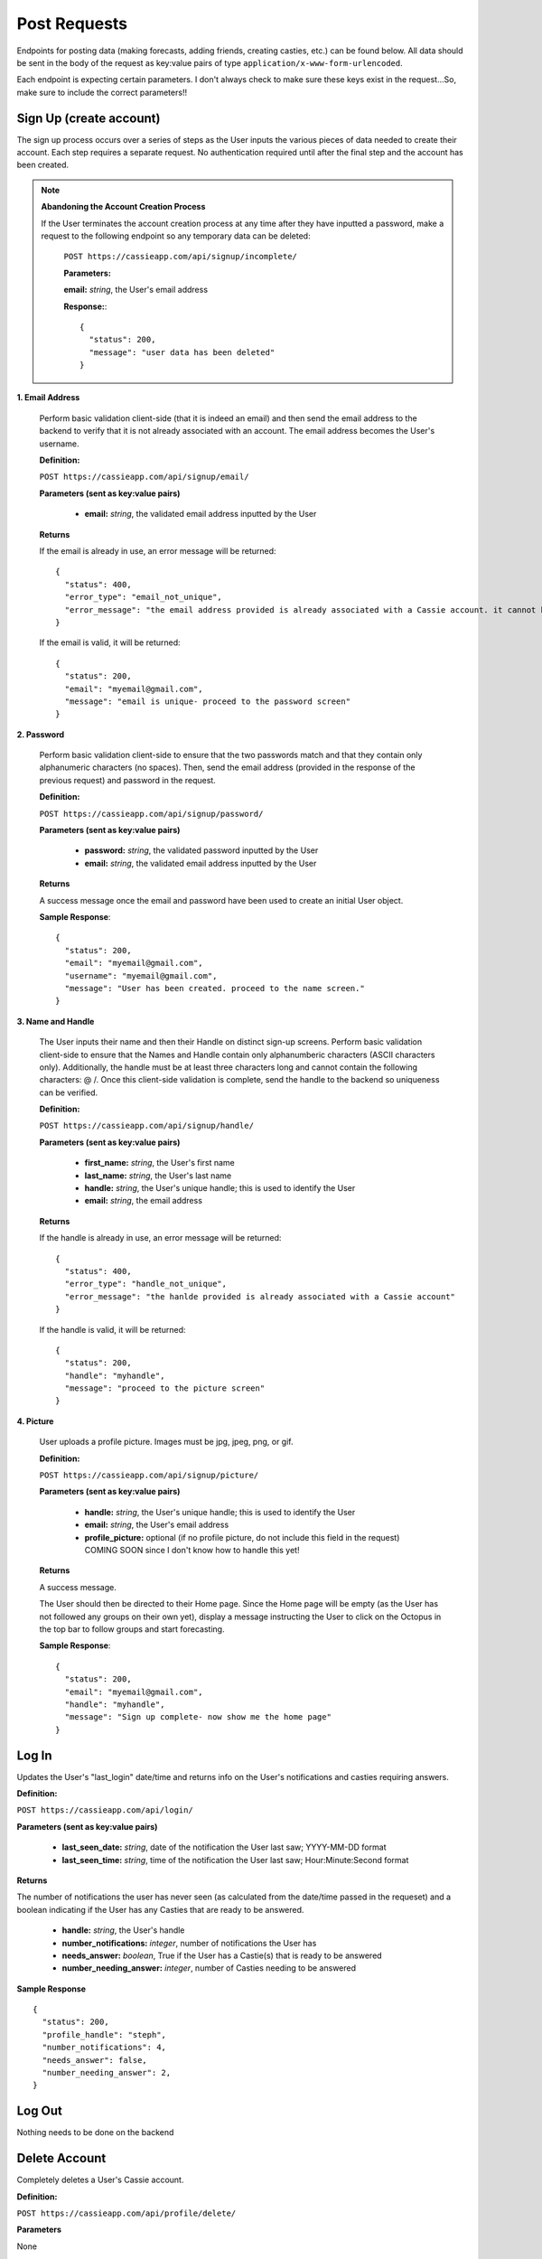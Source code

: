 .. _Post Requests:

Post Requests
*************

Endpoints for posting data (making forecasts, adding friends, creating casties, etc.) can be found below. All data should be sent in the body of the request as key:value pairs of type ``application/x-www-form-urlencoded``.

Each endpoint is expecting certain parameters. I don't always check to make sure these keys exist in the request...So, make sure to include the correct parameters!! 


Sign Up (create account)
========================

The sign up process occurs over a series of steps as the User inputs the various pieces of data needed to create their account. Each step requires a separate request. No authentication required until after the final step and the account has been created.

.. note:: **Abandoning the Account Creation Process**

  If the User terminates the account creation process at any time after they have inputted a password, make a request to the following endpoint so any temporary data can be deleted:

    ``POST https://cassieapp.com/api/signup/incomplete/``

    **Parameters:**

    **email:** *string*, the User's email address

    **Response:**::

      {
        "status": 200,
        "message": "user data has been deleted"
      }


**1. Email Address**

  Perform basic validation client-side (that it is indeed an email) and then send the email address to the backend to verify that it is not already associated with an account. The email address becomes the User's username.

  **Definition:**

  ``POST https://cassieapp.com/api/signup/email/``

  **Parameters (sent as key:value pairs)**

    * **email:** *string*, the validated email address inputted by the User

  **Returns**

  If the email is already in use, an error message will be returned: ::

      {
        "status": 400,
        "error_type": "email_not_unique",
        "error_message": "the email address provided is already associated with a Cassie account. it cannot be used to create a new account."
      }

  If the email is valid, it will be returned: ::

      {
        "status": 200,
        "email": "myemail@gmail.com",
        "message": "email is unique- proceed to the password screen"
      }

**2. Password**

  Perform basic validation client-side to ensure that the two passwords match and that they contain only alphanumeric characters (no spaces). Then, send the email address (provided in the response of the previous request) and password in the request.

  **Definition:**

  ``POST https://cassieapp.com/api/signup/password/``

  **Parameters (sent as key:value pairs)**

    * **password:** *string*, the validated password inputted by the User
    * **email:** *string*, the validated email address inputted by the User

  **Returns**

  A success message once the email and password have been used to create an initial User object.

  **Sample Response**: ::

    {
      "status": 200,
      "email": "myemail@gmail.com",
      "username": "myemail@gmail.com",
      "message": "User has been created. proceed to the name screen."
    }

**3. Name and Handle**

  The User inputs their name and then their Handle on distinct sign-up screens. Perform basic validation client-side to ensure that the Names and Handle contain only alphanumberic characters (ASCII characters only). Additionally, the handle must be at least three characters long and cannot contain the following characters: @ \ /. 
  Once this client-side validation is complete, send the handle to the backend so uniqueness can be verified.


  **Definition:**

  ``POST https://cassieapp.com/api/signup/handle/``

  **Parameters (sent as key:value pairs)**

    * **first_name:** *string*, the User's first name
    * **last_name:** *string*, the User's last name
    * **handle:** *string*, the User's unique handle; this is used to identify the User
    * **email:** *string*, the email address

  **Returns**

  If the handle is already in use, an error message will be returned: ::

      {
        "status": 400,
        "error_type": "handle_not_unique",
        "error_message": "the hanlde provided is already associated with a Cassie account"
      }

  If the handle is valid, it will be returned: ::

      {
        "status": 200,
        "handle": "myhandle",
        "message": "proceed to the picture screen"
      }

**4. Picture**

  User uploads a profile picture. Images must be jpg, jpeg, png, or gif.

  **Definition:**

  ``POST https://cassieapp.com/api/signup/picture/``

  **Parameters (sent as key:value pairs)**

    * **handle:** *string*, the User's unique handle; this is used to identify the User
    * **email:** *string*, the User's email address
    * **profile_picture:** optional (if no profile picture, do not include this field in the request) COMING SOON since I don't know how to handle this yet!

  **Returns**

  A success message.

  The User should then be directed to their Home page. Since the Home page will be empty (as the User has not followed any groups on their own yet), display a message instructing the User to click on the Octopus in the top bar to follow groups and start forecasting.

  **Sample Response**: ::

    {
      "status": 200,
      "email": "myemail@gmail.com",
      "handle": "myhandle",
      "message": "Sign up complete- now show me the home page"
    }

.. _Log In:

Log In
======

Updates the User's "last_login" date/time and returns info on the User's notifications and casties requiring answers.

**Definition:**

``POST https://cassieapp.com/api/login/``

**Parameters (sent as key:value pairs)**

  * **last_seen_date:** *string*, date of the notification the User last saw; YYYY-MM-DD format
  * **last_seen_time:** *string*, time of the notification the User last saw; Hour:Minute:Second format

**Returns**

The number of notifications the user has never seen (as calculated from the date/time passed in the requeset) and a boolean indicating if the User has any Casties that are ready to be answered.

  * **handle:** *string*, the User's handle
  * **number_notifications:** *integer*, number of notifications the User has
  * **needs_answer:** *boolean*, True if the User has a Castie(s) that is ready to be answered
  * **number_needing_answer:** *integer*, number of Casties needing to be answered


**Sample Response** ::

    {
      "status": 200,
      "profile_handle": "steph",
      "number_notifications": 4,
      "needs_answer": false,
      "number_needing_answer": 2,
    }



Log Out
=======
Nothing needs to be done on the backend


Delete Account
==============

Completely deletes a User's Cassie account.

**Definition:**

``POST https://cassieapp.com/api/profile/delete/``

**Parameters**

None 

**Returns**

A success message indicating the User has been deleted. If the User is not deleted because the User cannot be found, an error message is returned. ::

    {
      "status": 400,
      "error_type": "object_not_found",
      "error_message": "the User requested could not be found- nothing could be deleted"
    }


**Sample Response**: ::

  {
    "status": 200,
    "handle_deleted": "myhandle",
    "message": "Account has been deleted"
  }


Make a Forecast
===============

Place a forecast on any active Castie. Forecast can be made when the Castie's end date/time have not yet passed (or it is an open-ended castie). A User can only place one forecast per Castie.

**Definition:**

``POST https://cassieapp.com/api/casties/{uuid}/forecast/``

**Parameters**

  * **uuid:** *string*, unique id for the Castie

  If this is a write-in forecast, send the forecast_text in the request body:

  * **forecast_text:** *string*, the text of the User's write-in forecast

  Otherwise, if it's a forecast for a Castie with set answer optoins only, send the ID of the answer option chosen:

  * **answer_id:** *integer*, the ID of the answer option chosen

**Returns**

A successfull request returns a status 200, the uuid of the Castie, the User's forecast text, and, for a set answer option forecast, the answer_id of the answer option chosen.

For a write-in forecast, the answer_id field is None.

Appropriate errors will be returned in a variety of circumstances-

If the User has already forecasted the Castie: ::

  {
    "status": 400,
    "error_type": "cannot_forecast",
    "error_message": "the User has already forecasted this Castie"
  }

If the Castie is not accepting forecasts: ::

  {
    "status": 400,
    "error_type": "cannot_forecast",
    "error_message": "this castie is not accepting forecasts- end date/time has passed"
  }


If the Castie does not exist: ::

  {
    "status": 404,
    "error_type": "object_not_found",
    "error_message": "the requested castie could not be found. make sure you are sending a valid uuid"
  }

If the request is missing required parameters: ::

  {
    "status": 400,
    "error_type": "cannot_forecast",
    "error_message": "answer_id was not sent in request"
  }

If the answer_id sent in the request does not correspond to an answer option for the Castie: ::

  {
    "status": 400,
    "error_type": "cannot_forecast",
    "error_message": "the answer_id provided does not correspond to a valid answer option for this castie"
  }

**Sample Response**

Set answer option forecast: ::

  {
    "status": 200,
    "message": "forecast successfully recorded",
    "castie_uuid": "f9428a64bf3642cc9e1f64e7314ed9ee",
    "answer_id": 845,
    "user_forecast_text": "Yes"
  }

Write-in forecast: ::

  {
    "status": 200,
    "message": "forecast successfully recorded",
    "castie_uuid": "371083f1c4694d30b8f2de0f3812a3e8",
    "answer_id": null,
    "user_forecast_text": "howdy "
  }

.. _Follow:

Follow a Group
==============

Allows a User to "Follow" a Group so that the Group's Casties appear on the User's home page. This request should only be made if the User is NOT already following the Group. If the User is already following the Group, you should make a request to `Unfollow`_.

Some Groups are private, meaning that Users must be approved in order to follow it and thus forecast its Casties. If the User requests to follow a private Group, their request is pending until it's approved. 

**Definition:** 

``POST https://cassieapp.com/api/groups/{group_slug}/follow/``

**Parameters**

* **group_slug**: *string*, the slug of the group to be followed

**Returns**

If the Group cannot be found, the following error is returned: ::

  {
    "error_type": "object_not_found",
    "error_message": "the requested group could not be found",
    "status": 404
  }

If the Group is not private and the "follow" was successful: ::

  {
    "status": 200,
    "handle": "myHandleHere",
    "group_slug": "groupSlugHere",
    "access": None,
    "following": true
  }

If the Group is private, the request will return a message indicating that the User's access is pending approval: ::

  {
    "status": 200,
    "handle": "myHandleHere",
    "group_slug": "groupSlugHere",
    "access_pending": "user has requested access to group",
    "access": "pending",
    "following": false
  }

If the User is already following the Group: ::

  {
    "status": 400,
    "handle": "myHandleHere",
    "group_slug": "groupSlugHere",
    "error_type": "improper_group_request",
    "error_message": "cannot follow the Group. user is already following"
  }

.. _Unfollow:

Unfollow a Group
================

Unfollows a Group so that the Group's Casties no longer appear on the User's home page. A User must currently be following the Group in order to unfollow it. If the User is not currently following the Group, make the request to `Follow`_.

**Definition:** 

``POST https://cassieapp.com/api/groups/{group_slug}/unfollow/``

**Parameters**

* **group_slug**: *string*, the slug of the group to be un-followed

**Returns**

If the Group cannot be found, the following error is returned: ::

  {
    "error_type": "object_not_found",
    "error_message": "the requested group could not be found",
    "status": 404
  }

If the User is already "not following" the Group: ::

  {
    "status": 400,
    "handle": "myHandleHere",
    "group_slug": "groupSlugHere",
    "error_type": "improper_group_request",
    "error_message": "cannot un-follow the Group. user does not follow it yet"
  }

If the "un-follow" was successful: ::

  {
    "status": 200,
    "handle": "myHandleHere",
    "group_slug": "groupSlugHere",
    "access": None,
    "following": false
  }

.. _Create Castie:

Create Castie
=============

Save a newly created Castie to the database. All details pertinent to the Castie being created must be passed in the body of the request.

**Definition:** 

``POST https://cassieapp.com/api/casties/create/``

**Parameters**

    **Data needed to create a Castie, sent as key:value pairs:**

    * **group_slug:** *string*, the slug of the Group the Castie will belong to
    * **poll_type:** *string*, either "Open" for open-ended Casties or "Regular" for those that have an end date
    * **closes_on_date:** *string*, the date the Castie closes; in the format YYYY-MM-DD
    * **closes_on_time:** *string*, the time the Castie closes; in the format Hour:Minute (24 hour clock)
    * **question:** *string*, the Castie question text
    * **answer_type:** *string*, either "Set answer options" if the User has inputted answer options or "Write-in answers" if Users can write-in their own
        * **answer_option:** *string*, if answer_type is "Set answer options", include answer_option fields for each answer option provided
    * **display_created_by:** *boolean*, True if the Castie creator's handle should be displayed 


**Returns**

If the Castie is created successfully, the response is: ::

    {
      "status": 200,
      "castie": "created successfully",
      "castie_uuid": "a52560fa75f1403b9e635d01ad364111"
    }

Otherwise, if the Castie was not created, the response looks something like: ::

    {
      "status": 400,
      "error_type": "castie_not_created",
      "error_message": "more detailed info on what went wrong"
    }

That type of error resonpose will be returned for a variety of error conditions. 

Add Frodad
===========

Send a friend request to another User.

**Definition**

``POST https://cassieapp.com/api/add-frodad/{handle}/``

**Parameters**

* **handle:** *string*, the handle of the profile being friend requested

**Returns**

Returns the status of the relationship between the two Users-

If the two Users (the one sending and the one receiveing the friend request) are not yet friends, a success message is returned. ::

  {
    "message": "friend request sent",
    "status": 200
  }

If a friend request between the two Users is already pending: ::

  {
    "status": 400,
    "error_message": "friend request is already pending",
    "error_type": "cannot_add_frodad"
  }

If the two Users are already friends: ::

  {
    "status": 400,
    "error_message": "these Users are already friends",
    "error_type": "cannot_add_frodad"
  }

  {
    "status": 400,
    "error_message": "cannot frodad request yourself",
    "error_type": "cannot_add_frodad"
  }



.. _SubmitComment:

Submit Comment
==============

Save a comment for a given Castie.

To view comments for a given Castie, use the :ref:`Comments` endpoint.

**Definition:** 

``POST https://cassieapp.com/api/casties/{uuid}/comments/``

**Returns**

A list of Comment Objects

**Comment Object** 

  * **handle:** *string*, the user's handle; uniquely identifies the friend
  * **lastName:** *string*, the user's last name 
  * **firstName:** *string*, the user's first name 
  * **profPic:** *string*, location of the friend's profile picture
  * **commentText:** *string*, the text of the comment itself
  * **commentDate:** *string*, date (YYYY-MM-DD) the comment was made
  * **commentTime:**  *string*, time (Hour:Minute:Second:Microsecond) the comment was made

**Sample Response** ::

    {
      "status": 200,
      "number_notifications": 7,
      "needs_answer": true,
      "number_needing_answer": 3
    }  

Accept or Reject a Frodad Request
=================================

Accept or reject an existing friend request. To accept the request, pass "accept" in the URL. To reject the request, pass "reject" in the URL.

**Definition**

``POST https://cassieapp.com/api/frodad-requests/{handle}/{action}/``

**Parameters**

* **handle:** *string*, the handle of the profile being friend requested

* **action:** *string*, either "accept" or "reject"

**Returns**

An appropriate message indicating whether or not the request was successful. ::

  {
    "status": 200,
    "message": "you and steph are now frodads"
  }

  {
    "status": 200,
    "message": "frodad request from steph has been rejected"
  }

Unfrdodad
==========

Un-friend an existing friend.

**Definition**

``POST https://cassieapp.com/api/unfrodad/{handle}/``

**Parameters**

* **handle:** *string*, the handle of the profile being friend requested

**Returns**

A success message: ::

  {
    "message": "csocias has been unfriended",
    "status": 200
  }

Notification Has Been Read
==========================

Forgot Password
===============

Users must reset their password in a web browser (mobile browser is fine). Clicking on "Forgot Password" in the app should just take the User here:

  ``https://cassieapp.com/password_reset/``

They can then input their email address to receive an email with a link to reset their password.

